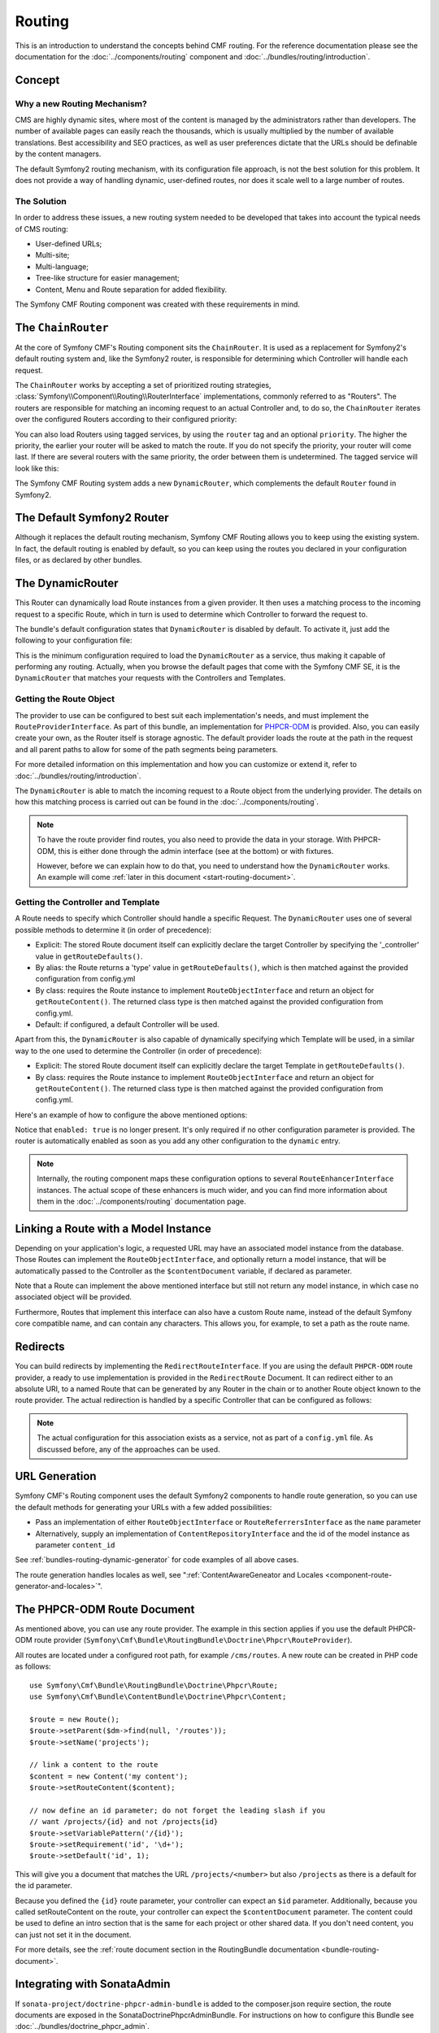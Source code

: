 .. index::
    single: Routing; Getting Started
    single: CmfRoutingBundle

Routing
=======

This is an introduction to understand the concepts behind CMF routing. For the
reference documentation please see the documentation for the
:doc:`../components/routing` component and :doc:`../bundles/routing/introduction`.

Concept
-------

Why a new Routing Mechanism?
~~~~~~~~~~~~~~~~~~~~~~~~~~~~

CMS are highly dynamic sites, where most of the content is managed by the
administrators rather than developers. The number of available pages can
easily reach the thousands, which is usually multiplied by the number of
available translations. Best accessibility and SEO practices, as well as user
preferences dictate that the URLs should be definable by the content managers.

The default Symfony2 routing mechanism, with its configuration file approach,
is not the best solution for this problem. It does not provide a way of handling
dynamic, user-defined routes, nor does it scale well to a large number of routes.

The Solution
~~~~~~~~~~~~

In order to address these issues, a new routing system needed to be developed
that takes into account the typical needs of CMS routing:

* User-defined URLs;
* Multi-site;
* Multi-language;
* Tree-like structure for easier management;
* Content, Menu and Route separation for added flexibility.

The Symfony CMF Routing component was created with these requirements in mind.

The ``ChainRouter``
-------------------

At the core of Symfony CMF's Routing component sits the ``ChainRouter``.
It is used as a replacement for Symfony2's default routing system and,
like the Symfony2 router, is responsible for determining which Controller
will handle each request.

The ``ChainRouter`` works by accepting a set of prioritized routing
strategies, :class:`Symfony\\Component\\Routing\\RouterInterface`
implementations, commonly referred to as "Routers". The routers are
responsible for matching an incoming request to an actual Controller and, to
do so, the ``ChainRouter`` iterates over the configured Routers according to
their configured priority:

.. configuration-block::

    .. code-block:: yaml

        # app/config/config.yml
        cmf_routing:
            chain:
                routers_by_id:
                    # enable the DynamicRouter with high priority to allow overwriting
                    # configured routes with content
                    cmf_routing.dynamic_router: 200

                    # enable the symfony default router with a lower priority
                    router.default: 100

    .. code-block:: xml

        <!-- app/config/config.xml -->
        <?xml version="1.0" encoding="UTF-8" ?>

        <container xmlns="http://cmf.symfony.com/schema/dic/services">

            <config xmlns="http://cmf.symfony.com/schema/dic/routing">
                <chain>
                    <!-- enable the DynamicRouter with high priority to allow overwriting
                         configured routes with content -->
                    <routers-by-id
                        id="cmf_routing.dynamic_router">
                        200
                    </routers-by-id>

                    <!-- enable the symfony default router with a lower priority -->
                    <routers-by-id
                        id="router.default">
                        100
                    </routers-by-id>
                </chain>
            </config>

    .. code-block:: php

        // app/config/config.php
        $container->loadFromExtension('cmf_routing', array(
            'chain' => array(
                'routers_by_id' => array(
                    // enable the DynamicRouter with high priority to allow overwriting
                    // configured routes with content
                    'cmf_routing.dynamic_router' => 200,

                    // enable the symfony default router with a lower priority
                    'router.default'                     => 100,
                ),
            ),
        ));

You can also load Routers using tagged services, by using the ``router`` tag
and an optional ``priority``. The higher the priority, the earlier your router
will be asked to match the route. If you do not specify the priority, your
router will come last. If there are several routers with the same priority,
the order between them is undetermined. The tagged service will look like
this:

.. configuration-block::

    .. code-block:: yaml

        services:
            my_namespace.my_router:
                class: "%my_namespace.my_router_class%"
                tags:
                    - { name: router, priority: 300 }

    .. code-block:: xml

        <service id="my_namespace.my_router" class="%my_namespace.my_router_class%">
            <tag name="router" priority="300" />
        </service>

    .. code-block:: php

        $container
            ->register('my_namespace.my_router', '%my_namespace.my_router_class%')
            ->addTag('router', array('priority' => 300))
        ;

The Symfony CMF Routing system adds a new ``DynamicRouter``, which complements
the default ``Router`` found in Symfony2.

The Default Symfony2 Router
---------------------------

Although it replaces the default routing mechanism, Symfony CMF Routing allows
you to keep using the existing system. In fact, the default routing is enabled
by default, so you can keep using the routes you declared in your
configuration files, or as declared by other bundles.

.. _start-routing-dynamic-router:

The DynamicRouter
-----------------

This Router can dynamically load Route instances from a given provider. It
then uses a matching process to the incoming request to a specific Route,
which in turn is used to determine which Controller to forward the request to.

The bundle's default configuration states that ``DynamicRouter`` is disabled
by default. To activate it, just add the following to your configuration file:

.. configuration-block::

    .. code-block:: yaml

        # app/config/config.yml
        cmf_routing:
            dynamic:
                enabled: true

    .. code-block:: xml

        <!-- app/config/config.xml -->
        <?xml version="1.0" encoding="UTF-8" ?>

        <container xmlns="http://cmf.symfony.com/schema/dic/services"
            xmlns:xsi="http://www.w3.org/2001/XMLSchema-instance">

            <config xmlns="http://cmf.symfony.com/schema/dic/routing">
                <dynamic enabled="true" />
            </config>
        </container>

    .. code-block:: php

        // app/config/config.php
        $container->loadFromExtension('cmf_routing', array(
            'dynamic' => array(
                'enabled' => true,
            ),
        ));

This is the minimum configuration required to load the ``DynamicRouter`` as a
service, thus making it capable of performing any routing. Actually, when you
browse the default pages that come with the Symfony CMF SE, it is the
``DynamicRouter`` that matches your requests with the Controllers and
Templates.

.. _start-routing-getting-route-object:

Getting the Route Object
~~~~~~~~~~~~~~~~~~~~~~~~

The provider to use can be configured to best suit each implementation's
needs, and must implement the ``RouteProviderInterface``. As part of this
bundle, an implementation for `PHPCR-ODM`_ is provided. Also, you can easily
create your own, as the Router itself is storage agnostic. The default
provider loads the route at the path in the request and all parent paths to
allow for some of the path segments being parameters.

For more detailed information on this implementation and how you can customize
or extend it, refer to :doc:`../bundles/routing/introduction`.

The ``DynamicRouter`` is able to match the incoming request to a Route object
from the underlying provider. The details on how this matching process is
carried out can be found in the :doc:`../components/routing`.

.. note::

    To have the route provider find routes, you also need to provide the data
    in your storage. With PHPCR-ODM, this is either done through the admin
    interface (see at the bottom) or with fixtures.

    However, before we can explain how to do that, you need to understand how
    the ``DynamicRouter`` works. An example will come
    :ref:`later in this document <start-routing-document>`.

.. _start-routing-getting-controller-template:

Getting the Controller and Template
~~~~~~~~~~~~~~~~~~~~~~~~~~~~~~~~~~~

A Route needs to specify which Controller should handle a specific Request.
The ``DynamicRouter`` uses one of several possible methods to determine it (in
order of precedence):

* Explicit: The stored Route document itself can explicitly declare the target
  Controller by specifying the '_controller' value in ``getRouteDefaults()``.
* By alias: the Route returns a 'type' value in ``getRouteDefaults()``,
  which is then matched against the provided configuration from config.yml
* By class: requires the Route instance to implement ``RouteObjectInterface``
  and return an object for ``getRouteContent()``. The returned class type is
  then matched against the provided configuration from config.yml.
* Default: if configured, a default Controller will be used.

Apart from this, the ``DynamicRouter`` is also capable of dynamically
specifying which Template will be used, in a similar way to the one used to
determine the Controller (in order of precedence):

* Explicit: The stored Route document itself can explicitly declare the target
  Template in ``getRouteDefaults()``.
* By class: requires the Route instance to implement ``RouteObjectInterface``
  and return an object for ``getRouteContent()``. The returned class type is
  then matched against the provided configuration from config.yml.

Here's an example of how to configure the above mentioned options:

.. configuration-block::

    .. code-block:: yaml

        # app/config/config.yml
        cmf_routing:
            dynamic:
                generic_controller: cmf_content.controller:indexAction
                controllers_by_type:
                    editablestatic: sandbox_main.controller:indexAction
                controllers_by_class:
                    Symfony\Cmf\Bundle\ContentBundle\Document\StaticContent: cmf_content.controller::indexAction
                templates_by_class:
                    Symfony\Cmf\Bundle\ContentBundle\Document\StaticContent: CmfContentBundle:StaticContent:index.html.twig

    .. code-block:: xml

        <!-- app/config/config.xml -->
        <?xml version="1.0" encoding="UTF-8" ?>

        <container xmlns="http://cmf.symfony.com/schema/dic/services"
            xmlns:xsi="http://www.w3.org/2001/XMLSchema-instance">

            <config xmlns="http://cmf.symfony.com/schema/dic/routing">
                <dynamic generic-controller="cmf_content.controllerindexAction">
                    <controllers-by-type type="editablestatic">
                        sandbox_main.controller:indexAction
                    </controllers-by-type>

                    <controllers-by-class
                        class="Symfony\Cmf\Bundle\ContentBundle\Document\StaticContent"
                    >
                        cmf_content.controller::indexAction
                    </controllers-by-class>

                    <templates-by-class alias="Symfony\Cmf\Bundle\ContentBundle\Document\StaticContent"
                    >
                        CmfContentBundle:StaticContent:index.html.twig
                    </templates-by-class>
                </dynamic>
            </config>
        </container>

    .. code-block:: php

        // app/config/config.php
        $container->loadFromExtension('cmf_routing', array(
            'dynamic' => array(
                'generic_controller' => 'cmf_content.controller:indexAction',
                'controllers_by_type' => array(
                    'editablestatic' => 'sandbox_main.controller:indexAction',
                ),
                'controllers_by_class' => array(
                    'Symfony\Cmf\Bundle\ContentBundle\Document\StaticContent' => 'cmf_content.controller::indexAction',
                ),
                'templates_by_class' => array(
                    'Symfony\Cmf\Bundle\ContentBundle\Document\StaticContent' => 'CmfContentBundle:StaticContent:index.html.twig',
                ),
            ),
        ));

Notice that ``enabled: true`` is no longer present. It's only required if no
other configuration parameter is provided. The router is automatically enabled
as soon as you add any other configuration to the ``dynamic`` entry.

.. note::

    Internally, the routing component maps these configuration options to
    several ``RouteEnhancerInterface`` instances. The actual scope of these
    enhancers is much wider, and you can find more information about them in
    the :doc:`../components/routing` documentation page.

.. _start-routing-linking-a-route-with-a-model-instance:

Linking a Route with a Model Instance
-------------------------------------

Depending on your application's logic, a requested URL may have an associated
model instance from the database. Those Routes can implement the
``RouteObjectInterface``, and optionally return a model instance, that will be
automatically passed to the Controller as the ``$contentDocument`` variable,
if declared as parameter.

Note that a Route can implement the above mentioned interface but still not
return any model instance, in which case no associated object will be provided.

Furthermore, Routes that implement this interface can also have a custom Route
name, instead of the default Symfony core compatible name, and can contain
any characters. This allows you, for example, to set a path as the route name.

Redirects
---------

You can build redirects by implementing the ``RedirectRouteInterface``. If
you are using the default ``PHPCR-ODM`` route provider, a ready to use
implementation is provided in the ``RedirectRoute`` Document. It can redirect
either to an absolute URI, to a named Route that can be generated by any
Router in the chain or to another Route object known to the route provider.
The actual redirection is handled by a specific Controller that can be
configured as follows:

.. configuration-block::

    .. code-block:: yaml

        # app/config/config.yml
        cmf_routing:
            dynamic:
                controllers_by_class:
                    Symfony\Cmf\Component\Routing\RedirectRouteInterface:  cmf_routing.redirect_controller:redirectAction

    .. code-block:: xml

        <!-- app/config/config.xml -->
        <?xml version="1.0" encoding="UTF-8" ?>

        <container xmlns="http://cmf.symfony.com/schema/dic/services"
            xmlns:xsi="http://www.w3.org/2001/XMLSchema-instance">

            <config xmlns="http://cmf.symfony.com/schema/dic/routing">
                <dynamic>
                    <controllers-by-class
                        class="Symfony\Cmf\Component\Routing\RedirectRouteInterface">
                        cmf_routing.redirect_controller:redirectAction
                    </controllers-by-class>
                </dynamic>
            </config>
        </container>

    .. code-block:: php

        // app/config/config.php
        $container->loadFromExtension('cmf_routing', array(
            'dynamic' => array(
                'controllers_by_class' => array(
                    'Symfony\Cmf\Component\Routing\RedirectRouteInterface' => 'cmf_routing.redirect_controller:redirectAction',
                ),
            ),
        ));

.. note::

    The actual configuration for this association exists as a service, not as
    part of a ``config.yml`` file. As discussed before, any of the
    approaches can be used.

URL Generation
--------------

Symfony CMF's Routing component uses the default Symfony2 components to handle
route generation, so you can use the default methods for generating your URLs
with a few added possibilities:

* Pass an implementation of either ``RouteObjectInterface`` or
  ``RouteReferrersInterface`` as the ``name`` parameter
* Alternatively, supply an implementation of ``ContentRepositoryInterface`` and
  the id of the model instance as parameter ``content_id``

See :ref:`bundles-routing-dynamic-generator` for code examples of all above
cases.

The route generation handles locales as well, see
":ref:`ContentAwareGeneator and Locales <component-route-generator-and-locales>`".

.. _start-routing-document:

The PHPCR-ODM Route Document
----------------------------

As mentioned above, you can use any route provider. The example in this
section applies if you use the default PHPCR-ODM route provider
(``Symfony\Cmf\Bundle\RoutingBundle\Doctrine\Phpcr\RouteProvider``).

All routes are located under a configured root path, for example
``/cms/routes``. A new route can be created in PHP code as follows::

    use Symfony\Cmf\Bundle\RoutingBundle\Doctrine\Phpcr\Route;
    use Symfony\Cmf\Bundle\ContentBundle\Doctrine\Phpcr\Content;

    $route = new Route();
    $route->setParent($dm->find(null, '/routes'));
    $route->setName('projects');

    // link a content to the route
    $content = new Content('my content');
    $route->setRouteContent($content);

    // now define an id parameter; do not forget the leading slash if you
    // want /projects/{id} and not /projects{id}
    $route->setVariablePattern('/{id}');
    $route->setRequirement('id', '\d+');
    $route->setDefault('id', 1);

This will give you a document that matches the URL ``/projects/<number>`` but
also ``/projects`` as there is a default for the id parameter.

Because you defined the ``{id}`` route parameter, your controller can expect an
``$id`` parameter. Additionally, because you called setRouteContent on the
route, your controller can expect the ``$contentDocument`` parameter.
The content could be used to define an intro section that is the same for each
project or other shared data. If you don't need content, you can just not set it
in the document.

For more details, see the
:ref:`route document section in the RoutingBundle documentation <bundle-routing-document>`.

Integrating with SonataAdmin
----------------------------

If ``sonata-project/doctrine-phpcr-admin-bundle`` is added to the
composer.json require section, the route documents are exposed in the
SonataDoctrinePhpcrAdminBundle. For instructions on how to configure this
Bundle see :doc:`../bundles/doctrine_phpcr_admin`.

By default, ``use_sonata_admin`` is automatically set based on whether the
SonataDoctrinePhpcrAdminBundle is available but you can explicitly disable it
to not have it even if Sonata is enabled, or explicitly enable to get an error
if Sonata becomes unavailable.

There are a couple of configuration options for the admin. The
``content_basepath`` points to the root of your content documents.

.. configuration-block::

    .. code-block:: yaml

        # app/config/config.yml
        cmf_routing:
            dynamic:
                persistence:
                    phpcr:
                        # use true/false to force using / not using sonata admin
                        use_sonata_admin: auto

                        # used with Sonata Admin to manage content; defaults to cmf_core.content_basepath
                        content_basepath: ~

    .. code-block:: xml

        <!-- app/config/config.xml -->
        <?xml version="1.0" encoding="UTF-8" ?>

        <container xmlns="http://cmf.symfony.com/schema/dic/services"
            xmlns:xsi="http://www.w3.org/2001/XMLSchema-instance">

            <config xmlns="http://cmf.symfony.com/schema/dic/routing">
                <dynamic>
                    <persistence>
                        <!-- use-sonata-admin: use true/false to force using / not using sonata admin -->
                        <!-- content-basepath: used with Sonata Admin to manage content;
                                               defaults to cmf_core.content_basepath -->
                        <phpcr
                            use-sonata-admin="auto"
                            content-basepath="null"
                        />
                    </persistence>
                </dynamic>
            </config>
        </container>

    .. code-block:: php

        // app/config/config.php
        $container->loadFromExtension('cmf_routing', array(
            'dynamic' => array(
                'persistence' => array(
                    'phpcr' => array(
                        // use true/false to force using / not using sonata admin
                        'use_sonata_admin' => 'auto',

                        // used with Sonata Admin to manage content; defaults to cmf_core.content_basepath
                        'content_basepath' => null,
                    ),
                ),
            ),
        ));

Terms Form Type
---------------

The Routing bundle defines a form type that can be used for classical "accept terms"
checkboxes where you place URLs in the label. Simply specify
``cmf_routing_terms_form_type`` as the form type name and
specify a label and an array with ``content_ids`` in the options::

    $form->add('terms', 'cmf_routing_terms_form_type', array(
        'label' => 'I have seen the <a href="%team%">Team</a> and <a href="%more%">More</a> pages ...',
        'content_ids' => array(
            '%team%' => '/cms/content/static/team',
            '%more%' => '/cms/content/static/more'
        ),
    ));

The form type automatically generates the routes for the specified content and
passes the routes to the trans twig helper for replacement in the label.

Further Notes
-------------

For more information on the Routing component of Symfony CMF, please refer to:

* :doc:`../components/routing` for most of the actual functionality implementation
* :doc:`../bundles/routing/introduction` for Symfony2 integration bundle for Routing Bundle
* Symfony2's `Routing`_ component page
* :doc:`../cookbook/handling_multilang_documents` for some notes on multilingual routing

.. _`PHPCR-ODM`: https://github.com/doctrine/phpcr-odm
.. _`Routing`: http://symfony.com/doc/current/components/routing/introduction.html
